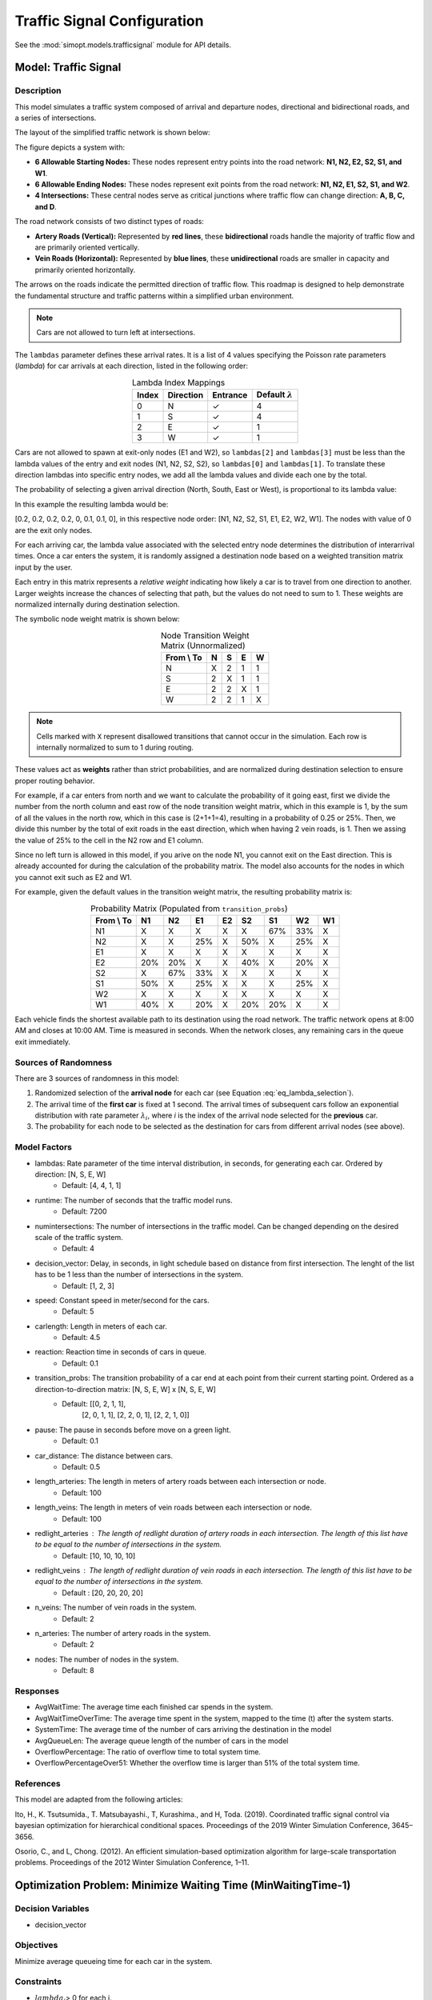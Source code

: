 Traffic Signal Configuration
============================

See the :mod:`simopt.models.trafficsignal` module for API details.

Model: Traffic Signal
---------------------

Description
^^^^^^^^^^^

This model simulates a traffic system composed of arrival and departure nodes, directional and bidirectional roads, and a series of intersections.

 


The layout of the simplified traffic network is shown below:

.. image:: _static/trafficlight_roadmap.png
   :alt: TrafficLight Roadmap
   :align: center

The figure depicts a system with:

* **6 Allowable Starting Nodes:** These nodes represent entry points into the road network: **N1, N2, E2, S2, S1, and W1**.
* **6 Allowable Ending Nodes:** These nodes represent exit points from the road network: **N1, N2, E1, S2, S1, and W2**.
* **4 Intersections:** These central nodes serve as critical junctions where traffic flow can change direction: **A, B, C, and D**.

The road network consists of two distinct types of roads:

* **Artery Roads (Vertical):** Represented by **red lines**, these **bidirectional** roads handle the majority of traffic flow and are primarily oriented vertically.
* **Vein Roads (Horizontal):** Represented by **blue lines**, these **unidirectional** roads are smaller in capacity and primarily oriented horizontally.

The arrows on the roads indicate the permitted direction of traffic flow.
This roadmap is designed to help demonstrate the fundamental structure and
traffic patterns within a simplified urban environment.

.. note:: 
    Cars are not allowed to turn left at intersections. 


The ``lambdas`` parameter defines these arrival rates. 
It is a list of 4 values specifying the Poisson rate parameters (`\lambda`) for car arrivals at each direction, listed in the following order:

.. table:: Lambda Index Mappings
    :align: center

    +-------+-----------+----------+-------------------------+
    | Index | Direction | Entrance | Default :math:`\lambda` |
    +=======+===========+==========+=========================+
    | 0     | N         | ✓        | 4                       |
    +-------+-----------+----------+-------------------------+
    | 1     | S         | ✓        | 4                       |
    +-------+-----------+----------+-------------------------+
    | 2     | E         | ✓        | 1                       |
    +-------+-----------+----------+-------------------------+
    | 3     | W         | ✓        | 1                       |
    +-------+-----------+----------+-------------------------+
 

Cars are not allowed to spawn at exit-only nodes (E1 and W2), so ``lambdas[2]`` and ``lambdas[3]`` must be less than the lambda values of the entry and exit nodes (N1, N2, S2, S2), so ``lambdas[0]`` and ``lambdas[1]``.
To translate these direction lambdas into specific entry nodes, we add all the lambda values and divide each one by the total.

The probability of selecting a given arrival direction (North, South, East or West), is proportional to its lambda value:

.. math::
    :label: eq_lambda_selection

    \frac{\lambda_i}{i=0
                    while i < n_artery:
                        lambdas_nodes.append((lambdas[0]/sum(lambdas))/n_artery)
                        i+=1
                    while i < 2*n_artery:
                        lambdas_nodes.append((lambdas[1]/sum(lambdas)/n_artery))
                        i+=1
                    j=0
                    while j < n_vein:
                        if j%2 == 0:
                            lambdas_nodes.append(0)
                        else:
                            lambdas_nodes.append(lambdas[2]/sum(lambdas))
                        j+=1
                    k=0
                    while k < n_vein:
                        if k%2 == 0:
                            lambdas_nodes.append(lambdas[3]/sum(lambdas))
                        else:
                            lambdas_nodes.append(0)
                        k+=1 }
    \text{ where } \lambda_i \text{ is the arrival rate for direction i.}


In this example the resulting lambda would be: 

[0.2, 0.2, 0.2, 0.2, 0, 0.1, 0.1, 0], in this respective node order: [N1, N2, S2, S1, E1, E2, W2, W1]. The nodes with value of 0 are the exit only nodes.

For each arriving car, the lambda value associated with the selected entry node determines the distribution of interarrival times.
Once a car enters the system, it is randomly assigned a destination node based on a weighted transition matrix input by the user.

Each entry in this matrix represents a *relative weight* indicating how likely a car is to travel from one direction to another.
Larger weights increase the chances of selecting that path, but the values do not need to sum to 1.
These weights are normalized internally during destination selection.

The symbolic node weight matrix is shown below:

.. table:: Node Transition Weight Matrix (Unnormalized)
   :align: center

   +-------------+-------------+-------------+-------------+-------------+
   | From \\ To  | N           | S           | E           | W           | 
   +=============+=============+=============+=============+=============+
   | N           | X           | 2           | 1           | 1           |
   +-------------+-------------+-------------+-------------+-------------+
   | S           | 2           | X           | 1           | 1           |
   +-------------+-------------+-------------+-------------+-------------+
   | E           | 2           | 2           | X           | 1           |
   +-------------+-------------+-------------+-------------+-------------+
   | W           | 2           | 2           | 1           | X           |
   +-------------+-------------+-------------+-------------+-------------+


.. note:: 
    Cells marked with ``X`` represent disallowed transitions that cannot occur in the simulation.
    Each row is internally normalized to sum to 1 during routing.

These values act as **weights** rather than strict probabilities, and are normalized during destination selection to ensure proper routing behavior.


For example, if a car enters from north and we want to calculate the probability of it going east, first we divide the number from the north column and east row of the node transition weight matrix, which in this example is 1, by the sum of all the values in the north row, which in this case is (2+1+1=4), resulting in a probability of 0.25 or 25%.
Then, we divide this number by the total of exit roads in the east direction, which when having 2 vein roads, is 1.
Then we assing the value of 25% to the cell in the N2 row and E1 column. 


Since no left turn is allowed in this model, if you arive on the node N1, you cannot exit on the East direction. This is already accounted for during the calculation of the probability matrix. 
The model also accounts for the nodes in which you cannot exit such as E2 and W1.


For example, given the default values in the transition weight matrix, the resulting probability matrix is:

.. table:: Probability Matrix (Populated from ``transition_probs``)
   :align: center

   +------------+------+-----+-----+-----+-----+-----+-----+-----+
   | From \\ To | N1   | N2  | E1  | E2  | S2  | S1  | W2  | W1  |
   +============+======+=====+=====+=====+=====+=====+=====+=====+
   | N1         | X    | X   | X   | X   | X   | 67% | 33% | X   |
   +------------+------+-----+-----+-----+-----+-----+-----+-----+
   | N2         | X    | X   | 25% | X   | 50% | X   | 25% | X   |
   +------------+------+-----+-----+-----+-----+-----+-----+-----+
   | E1         | X    | X   | X   | X   | X   | X   | X   | X   |
   +------------+------+-----+-----+-----+-----+-----+-----+-----+
   | E2         | 20%  | 20% | X   | X   | 40% | X   | 20% | X   |
   +------------+------+-----+-----+-----+-----+-----+-----+-----+
   | S2         | X    | 67% | 33% | X   | X   | X   | X   | X   |
   +------------+------+-----+-----+-----+-----+-----+-----+-----+
   | S1         | 50%  | X   | 25% | X   | X   | X   | 25% | X   |
   +------------+------+-----+-----+-----+-----+-----+-----+-----+
   | W2         | X    | X   | X   | X   | X   | X   | X   | X   |
   +------------+------+-----+-----+-----+-----+-----+-----+-----+
   | W1         | 40%  | X   | 20% | X   | 20% | 20% | X   | X   |
   +------------+------+-----+-----+-----+-----+-----+-----+-----+


Each vehicle finds the shortest available path to its destination using the road network. The traffic network opens at 8:00 AM and closes at 10:00 AM. Time is measured in seconds. When the network closes, any remaining cars in the queue exit immediately.

Sources of Randomness
^^^^^^^^^^^^^^^^^^^^^

There are 3 sources of randomness in this model:

1. Randomized selection of the **arrival node** for each car (see Equation :eq:`eq_lambda_selection`).
2. The arrival time of the **first car** is fixed at 1 second. The arrival times of subsequent cars follow an exponential distribution with rate parameter :math:`\lambda_i`, where *i* is the index of the arrival node selected for the **previous** car.
3. The probability for each node to be selected as the destination for cars from different arrival nodes (see above).

Model Factors
^^^^^^^^^^^^^

* lambdas: Rate parameter of the time interval distribution, in seconds, for generating each car. Ordered by direction: [N, S, E, W] 
    * Default: [4, 4, 1, 1]
* runtime: The number of seconds that the traffic model runs.
    * Default: 7200
* numintersections: The number of intersections in the traffic model. Can be changed depending on the desired scale of the traffic system.
    * Default: 4
* decision_vector: Delay, in seconds, in light schedule based on distance from first intersection. The lenght of the list has to be 1 less than the number of intersections in the system.
    * Default: [1, 2, 3]
* speed: Constant speed in meter/second for the cars.
    * Default: 5
* carlength: Length in meters of each car.
    * Default: 4.5
* reaction: Reaction time in seconds of cars in queue.
    * Default: 0.1
* transition_probs: The transition probability of a car end at each point from their current starting point. Ordered as a direction-to-direction matrix: [N, S, E, W] x [N, S, E, W]
    * Default: [[0, 2, 1, 1],
                [2, 0, 1, 1],
                [2, 2, 0, 1],
                [2, 2, 1, 0]]
* pause: The pause in seconds before move on a green light.
    * Default: 0.1
* car_distance: The distance between cars.
    * Default: 0.5
* length_arteries: The length in meters of artery roads between each intersection or node.
    * Default: 100
* length_veins: The length in meters of vein roads between each intersection or node.
    * Default: 100
* redlight_arteries : The length of redlight duration of artery roads in each intersection. The length of this list have to be equal to the number of intersections in the system.
    * Default: [10, 10, 10, 10]
* redlight_veins : The length of redlight duration of vein roads in each intersection. The length of this list have to be equal to the number of intersections in the system.
    * Default : [20, 20, 20, 20]
* n_veins: The number of vein roads in the system.
    * Default: 2
* n_arteries: The number of artery roads in the system.
    * Default: 2
* nodes: The number of nodes in the system.
    * Default: 8
Responses
^^^^^^^^^

* AvgWaitTime: The average time each finished car spends in the system.
* AvgWaitTimeOverTime: The average time spent in the system, mapped to the time (t) after the system starts.
* SystemTime: The average time of the number of cars arriving the destination in the model
* AvgQueueLen: The average queue length of the number of cars in the model 
* OverflowPercentage: The ratio of overflow time to total system time.
* OverflowPercentageOver51: Whether the overflow time is larger than 51% of the total system time.

References
^^^^^^^^^^

This model are adapted from the following articles: 

Ito, H., K. Tsutsumida., T. Matsubayashi., T, Kurashima., and H, Toda. (2019). Coordinated traffic signal control via bayesian optimization for hierarchical conditional spaces. Proceedings of the 2019 Winter Simulation Conference, 3645–3656.

Osorio, C., and L, Chong. (2012). An efficient simulation-based optimization algorithm for large-scale transportation problems. Proceedings of the 2012 Winter Simulation Conference, 1–11.

Optimization Problem: Minimize Waiting Time (MinWaitingTime-1)
--------------------------------------------------------------

Decision Variables
^^^^^^^^^^^^^^^^^^

* decision_vector

Objectives
^^^^^^^^^^

Minimize average queueing time for each car in the system.

Constraints
^^^^^^^^^^^

* :math:`lambda_i`> 0 for each i.

Problem Factors
^^^^^^^^^^^^^^^

* Budget: Max # of replications for a solver to take.
    * Default: 1000

Fixed Model Factors
^^^^^^^^^^^^^^^^^^^

N/A

Starting Solution
^^^^^^^^^^^^^^^^^

* decision_vector = [1, 2, 3]

Random Solutions
^^^^^^^^^^^^^^^^

Generate a solution from a space of vectors of length 3.

Optimal Solution
^^^^^^^^^^^^^^^^

Unknown.

Optimal Objective Function Value
^^^^^^^^^^^^^^^^^^^^^^^^^^^^^^^^

Unknown.